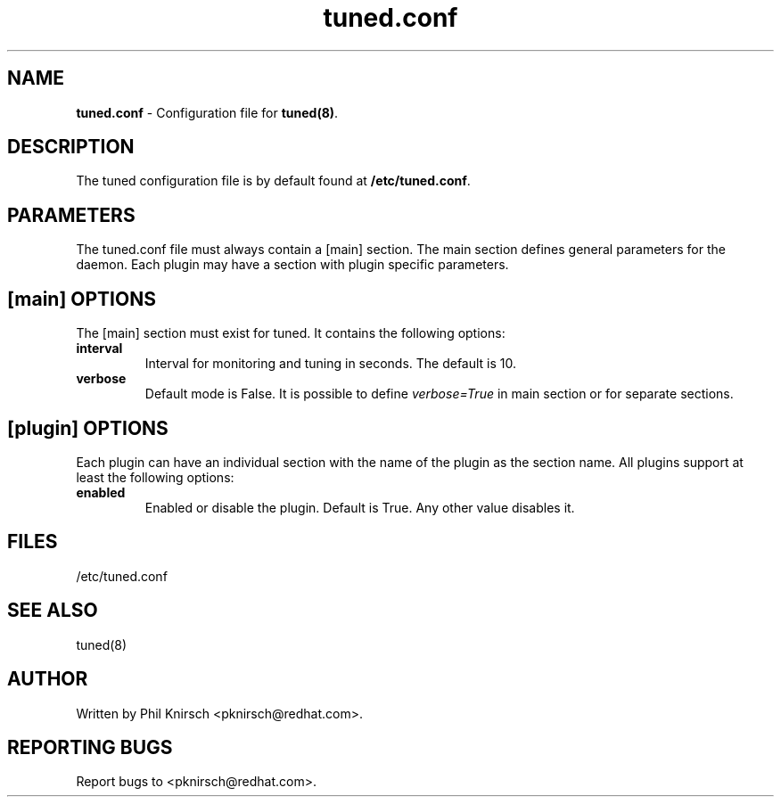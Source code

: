 .TH "tuned.conf" "5" "26 Feb 2009" "Phil Knirsch" "tuned configuration file"
.SH "NAME"
.LP
\fBtuned.conf\fR \- Configuration file for \fBtuned(8)\fR.
.SH "DESCRIPTION"
.LP
The tuned configuration file is by default found at \fB/etc/tuned.conf\fR.
.SH "PARAMETERS"
.LP
The tuned.conf file must always contain a [main] section. The main section
defines general parameters for the daemon. Each plugin may have a
section with plugin specific parameters.
.SH "[main] OPTIONS"
.LP
The [main] section must exist for tuned. It contains the following
options:

.IP \fBinterval\fR
Interval for monitoring and tuning in seconds. The default is 10.

.IP \fBverbose\fR
Default mode is False. It is possible to define 
.I verbose=True 
in main section or for separate sections.

.SH "[plugin] OPTIONS"
.LP
Each plugin can have an individual section with the name of the plugin as
the section name. All plugins support at least the following options:

.IP \fBenabled\fR
Enabled or disable the plugin. Default is True. Any other value disables it.
.SH "FILES"
.nf
/etc/tuned.conf
.SH "SEE ALSO"
.LP
tuned(8)
.SH AUTHOR
Written by Phil Knirsch <pknirsch@redhat.com>.
.SH REPORTING BUGS
Report bugs to <pknirsch@redhat.com>.
